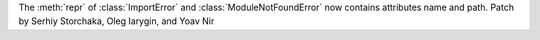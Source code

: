 The :meth:`repr` of :class:`ImportError` and :class:`ModuleNotFoundError` now
contains attributes name and path.
Patch by Serhiy Storchaka, Oleg Iarygin, and Yoav Nir
